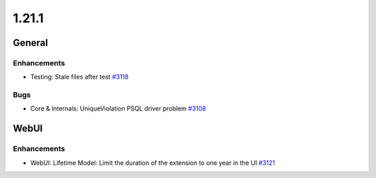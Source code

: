 ======
1.21.1
======

-------
General
-------

************
Enhancements
************

- Testing: Stale files after test `#3118 <https://github.com/rucio/rucio/issues/3118>`_

****
Bugs
****

- Core & Internals: UniqueViolation PSQL driver problem `#3108 <https://github.com/rucio/rucio/issues/3108>`_

-----
WebUI
-----

************
Enhancements
************

- WebUI: Lifetime Model: Limit the duration of the extension to one year in the UI `#3121 <https://github.com/rucio/rucio/issues/3121>`_
